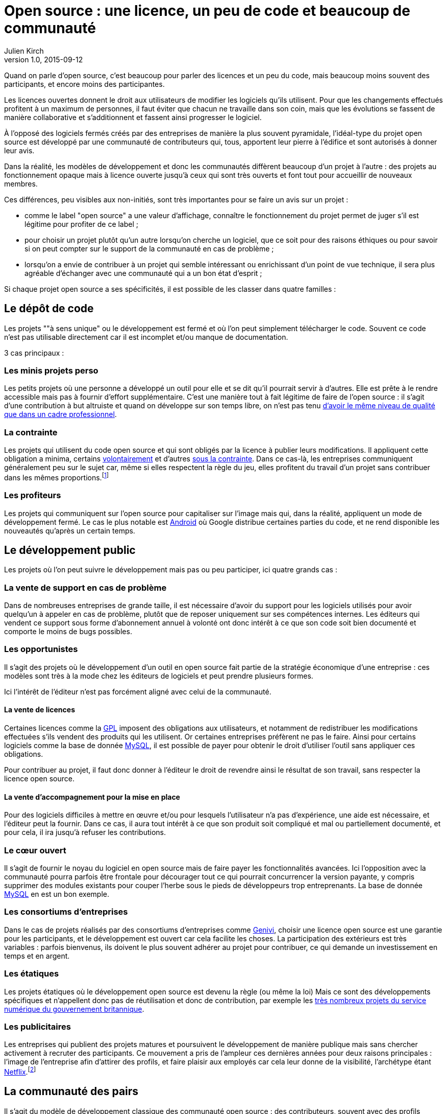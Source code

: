 = Open source{nbsp}: une licence, un peu de code et beaucoup de communauté
Julien Kirch
v1.0, 2015-09-12
:article_image: cats.jpg
:article_description: Quand on parle d'open source, c'est beaucoup pour parler des licences et un peu du code, mais beaucoup moins souvent des participants

Quand on parle d'open source, c'est beaucoup pour parler des licences et un peu du code, mais beaucoup moins souvent des participants, et encore moins des participantes.

Les licences ouvertes donnent le droit aux utilisateurs de modifier les logiciels qu'ils utilisent. Pour que les changements effectués profitent à un maximum de personnes, il faut éviter que chacun ne travaille dans son coin, mais que les évolutions se fassent de manière collaborative et s'additionnent et fassent ainsi progresser le logiciel.

À l'opposé des logiciels fermés créés par des entreprises de manière la plus souvent pyramidale, l'idéal-type du projet open source est développé par une communauté de contributeurs qui, tous, apportent leur pierre à l'édifice et sont autorisés à donner leur avis.

Dans la réalité, les modèles de développement et donc les communautés diffèrent beaucoup d'un projet à l'autre{nbsp}:
des projets au fonctionnement opaque mais à licence ouverte jusqu'à ceux qui sont très ouverts et font tout pour accueillir de nouveaux membres.

Ces différences, peu visibles aux non-initiés, sont très importantes pour se faire un avis sur un projet{nbsp}:

- comme le label "open source" a une valeur d'affichage, connaître le fonctionnement du projet permet de juger s'il est légitime pour profiter de ce label ;
- pour choisir un projet plutôt qu'un autre lorsqu'on cherche un logiciel, que ce soit pour des raisons éthiques ou pour savoir si on peut compter sur le support de la communauté en cas de problème ;
- lorsqu'on a envie de contribuer à un projet qui semble intéressant ou enrichissant d'un point de vue technique, il sera plus agréable d'échanger avec une communauté qui a un bon état d'esprit ;

Si chaque projet open source a ses spécificités, il est possible de les classer dans quatre familles{nbsp}:

== Le dépôt de code

Les projets ""à sens unique" ou le développement est fermé et où l'on peut simplement télécharger le code. Souvent ce code n'est pas utilisable directement car il est incomplet et/ou manque de documentation.

3 cas principaux{nbsp}:

=== Les minis projets perso

Les petits projets où une personne a développé un outil pour elle et se dit qu'il pourrait servir à d'autres.
Elle est prête à le rendre accessible mais pas à fournir d'effort supplémentaire.
C'est une manière tout à fait légitime de faire de l'open source{nbsp}:
il s'agit d'une contribution  à but altruiste et quand on développe sur son temps libre, on n'est pas tenu link:http://www.drmaciver.com/2015/04/its-ok-for-your-open-source-library-to-be-a-bit-shitty/[d'avoir le même niveau de qualité que dans un cadre professionnel].

=== La contrainte

Les projets qui utilisent du code open source et qui sont obligés par la licence à publier leurs modifications.
Il appliquent cette obligation a minima, certains link:http://floss.freebox.fr[volontairement] et d'autres link:https://sfconservancy.org/linux-compliance/about.html[sous la contrainte]. Dans ce cas-là, les entreprises communiquent généralement peu sur le sujet car, même si elles respectent la règle du jeu, elles profitent du travail d'un projet sans contribuer dans les mêmes proportions.footnote:[Il arrive parfois que des développeurs du projet d'origine utilisent du code ainsi publié en le réincorporant après adaptation.]

=== Les profiteurs

Les projets qui communiquent sur l'open source pour capitaliser sur l'image mais qui, dans la réalité, appliquent un mode de développement fermé. Le cas le plus notable est link:https://source.android.com/source/code-lines.html[Android] où Google distribue certaines parties du code, et ne rend disponible les nouveautés qu'après un certain temps.

== Le développement public

Les projets où l'on peut suivre le développement mais pas ou peu participer, ici quatre grands cas{nbsp}:

=== La vente de support en cas de problème

Dans de nombreuses entreprises de grande taille, il est nécessaire d'avoir du support pour les logiciels utilisés pour avoir quelqu'un à appeler en cas de problème, plutôt que de reposer uniquement sur ses compétences internes. Les éditeurs qui vendent ce support sous forme d'abonnement annuel à volonté ont donc intérêt à ce que son code soit bien documenté et comporte le moins de bugs possibles.

=== Les opportunistes

Il s'agit des projets où le développement d'un outil en open source fait partie de la stratégie économique d'une entreprise{nbsp}:
ces modèles sont très à la mode chez les éditeurs de logiciels et peut prendre plusieurs formes.

Ici l'intérêt de l'éditeur n'est pas forcément aligné avec celui de la communauté.

==== La vente de licences

Certaines licences comme la link:http://fsffrance.org/gpl/gpl-fr.fr.html[GPL] imposent des obligations aux utilisateurs, et notamment de redistribuer les modifications effectuées s'ils vendent des produits qui les utilisent.
Or certaines entreprises préfèrent ne pas le faire.
Ainsi pour certains logiciels comme la base de donnée link:https://fr.wikipedia.org/wiki/MySQL[MySQL], il est possible de payer pour obtenir le droit d'utiliser l'outil sans appliquer ces obligations.

Pour contribuer au projet, il faut donc donner à l'éditeur le droit de revendre ainsi le résultat de son travail, sans respecter la licence open source.

==== La vente d'accompagnement pour la mise en place

Pour des logiciels difficiles à mettre en œuvre et/ou pour lesquels l'utilisateur n'a pas d'expérience, une aide est nécessaire, et l'éditeur peut la fournir.
Dans ce cas, il aura tout intérêt à ce que son produit soit compliqué et mal ou partiellement documenté, et pour cela, il ira jusqu'à refuser les contributions.

=== Le cœur ouvert

Il s'agit de fournir le noyau du logiciel en open source mais de faire payer les fonctionnalités avancées.
Ici l'opposition avec la communauté pourra parfois être frontale pour décourager tout ce qui pourrait concurrencer la version payante, y compris supprimer des modules existants pour couper l'herbe sous le pieds de développeurs trop entreprenants. La base de donnée link:https://en.wikipedia.org/wiki/MySQL_Enterprise[MySQL] en est un bon exemple.

=== Les consortiums d'entreprises

Dans le cas de projets réalisés par des consortiums d'entreprises comme  link:https://fr.wikipedia.org/wiki/GENIVI_Alliance[Genivi], choisir une licence open source est une garantie pour les participants, et le développement est ouvert car cela facilite les choses.
La participation des extérieurs est très variables{nbsp}: parfois bienvenus, ils doivent le plus souvent adhérer au projet pour contribuer, ce qui demande un investissement en temps et en argent.

=== Les étatiques

Les projets étatiques où le développement open source est devenu la règle (ou même la loi)
Mais ce sont des développements spécifiques et n'appellent donc pas de réutilisation et donc de contribution,
par exemple les link:https://github.com/alphagov[très nombreux projets du service numérique du gouvernement britannique].

=== Les publicitaires

Les entreprises qui publient des projets matures et poursuivent le développement de manière publique mais sans chercher activement à recruter des participants.
Ce mouvement a pris de l'ampleur ces dernières années pour deux raisons principales{nbsp}: l'image de l'entreprise afin d'attirer des profils, et faire plaisir aux employés car cela leur donne de la visibilité, l'archétype étant link:https://github.com/Netflix[Netflix].footnote:[Le cas extrême est celui des entreprise qui ont décidé d'arrêter le développement d'un projet et qui choisissent de masquer cette décision en "confiant" le code à la communauté, comme cela a été fait pour link:http://www.zdnet.fr/actualites/oracle-confie-openoffice-a-la-fondation-apache-39761400.htm[OpenOffice].]

== La communauté des pairs

Il s'agit du modèle de développement classique des communauté open source{nbsp}: des contributeurs, souvent avec des profils techniques, s'agrègent sur un projet et travaillent ensemble sans particulièrement se préoccuper du reste du monde.
Ceux qui ont l'envie et la patience peuvent devenir contributeurs à leur tour suivant des mécanismes de promotion ou de cooptation informels et en apprenant petit à petit le mode de fonctionnement du projet.

Ce modèle a fait ses preuves, mais il souffre de deux défauts{nbsp}:

- Le cœur du projet étant souvent composé de développeurs, l'apport des membres non développeur est moins valorisé et leur voix est moins entendue.
Ils sont donc moins incités à participer et/ou risquent de se décourager.
C'est un des mécanismes qui explique les manques en matière de documentation ou d'utilisabilité dont souffrent ces projets.
- Le modèle de cooptation informel, souvent trompeusement qualifié de méritocratie, encourage les comportements de "bande de potes" méprisants envers les nouveaux participants qui mènent à des communautés sans diversité, voire link:https://modelviewculture.com/pieces/leaving-toxic-open-source-communities[toxiques], qui usent les personnes et découragent les nouveaux qui ne sont pas prêt à subir cette attitude. La communauté développant le cœur du système Linux est ainsi célèbre pour ses échanges au ton abrasif et parfois insultants, et le justifiant par le fait que la maitrise technique excuse tout.

== La communauté accueillante

Il s'agit des projets ayant fait le choix d'avoir un projet avec une communauté ouverte, et qui sont donc prêts à y consacrer des efforts.
Cela demande un travail continuel pour passer du temps avec les nouveaux venus et éviter que les vieux réflexes ne reviennent, et il faut parfois prendre des décisions difficiles,
comme l'exclusion de membres dont les contributions ont de la valeur mais au comportement inacceptable.

Cette manière de faire s'est multipliée récemment, grâce aux critiques du modèle précédent, les projets link:http://emberjs.com[ember] et link:https://www.rust-lang.org/index.html[rust] en sont de bons exemples.
